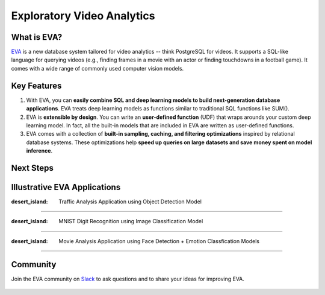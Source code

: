 Exploratory Video Analytics
=====

|pypi_status| |License| |Discuss| |Python Versions|

What is EVA?
------------

`EVA <https://github.com/georgia-tech-db/eva>`_ is a new database system tailored for video analytics -- think PostgreSQL for videos. It supports a SQL-like language for querying videos (e.g., finding frames in a movie with an actor or finding touchdowns in a football game). It comes with a wide range of commonly used computer vision models.

Key Features
------------

1. With EVA, you can **easily combine SQL and deep learning models to build next-generation database applications**. EVA treats deep learning models as  functions similar to traditional SQL functions like SUM().

2. EVA is **extensible by design**. You can write an **user-defined function** (UDF) that wraps arounds your custom deep learning model. In fact, all the built-in models that are included in EVA are written as user-defined functions.

3. EVA comes with a collection of **built-in sampling, caching, and filtering optimizations** inspired by relational database systems. These optimizations help **speed up queries on large datasets and save money spent on model inference**.

Next Steps
------------

.. grid:: 1 1 2 2
    :gutter: 3
    :margin: 0
    :padding: 3 4 0 0

    .. grid-item-card:: :doc:`Getting Started <source/overview/installation>`
        :link: source/overview/installation
        :link-type: doc
        
        A step-by-step guide to installing EVA and running queries

    .. grid-item-card:: :doc:`Query Language <source/reference/evaql>`
        :link: source/reference/evaql
        :link-type: doc
        
        List of all the query commands supported by EVA
    
    .. grid-item-card:: :doc:`User Defined Functions <source/reference/udf>`
        :link: source/reference/udf
        :link-type: doc
        
        A step-by-step tour of registering a user defined function that wraps around a custom deep learning model

Illustrative EVA Applications 
----

:desert_island: Traffic Analysis Application using Object Detection Model
~~~~

.. list-table:: Title
   :widths: 300 300 
   :header-rows: 1

   * - Source Video
     - Query Result
   * - 

..  figure:: https://github.com/georgia-tech-db/eva/releases/download/v0.1.0/traffic-input.webp
    :width: 300
    :alt: Source Video

     -  

..  figure:: https://github.com/georgia-tech-db/eva/releases/download/v0.1.0/traffic-output.webp
    :width: 300
    :alt: Query Result

:desert_island: MNIST Digit Recognition using Image Classification Model
~~~~

.. list-table:: Title
   :widths: 150 150 
   :header-rows: 1

   * - Source Video
     - Query Result
   * - 

..  figure:: https://github.com/georgia-tech-db/eva/releases/download/v0.1.0/mnist-input.webp
    :width: 150
    :alt: Source Video

     -  

..  figure:: https://github.com/georgia-tech-db/eva/releases/download/v0.1.0/mnist-output.webp
    :width: 150
    :alt: Query Result

:desert_island: Movie Analysis Application using Face Detection + Emotion Classfication Models
~~~~

.. list-table:: Title
   :widths: 400 400 
   :header-rows: 1

   * - Source Video
     - Query Result
   * - 

..  figure:: https://github.com/georgia-tech-db/eva/releases/download/v0.1.0/gangubai-input.webp
    :width: 400
    :alt: Source Video

     -  

..  figure:: https://github.com/georgia-tech-db/eva/releases/download/v0.1.0/gangubai-output.webp
    :width: 400
    :alt: Query Result

Community
----

Join the EVA community on `Slack <https://join.slack.com/t/eva-db/shared_invite/zt-1i10zyddy-PlJ4iawLdurDv~aIAq90Dg>`_ to ask questions and to share your ideas for improving EVA.

..  figure:: https://raw.githubusercontent.com/georgia-tech-db/eva/master/docs/assets/img/eva-slack.jpg
    :target: https://join.slack.com/t/eva-db/shared_invite/zt-1i10zyddy-PlJ4iawLdurDv~aIAq90Dg
    :width: 400
    :alt: EVA Slack Channel

.. spelling::

.. |pypi_status| image:: https://img.shields.io/pypi/v/evadb.svg
   :target: https://pypi.org/project/evadb
.. |License| image:: https://img.shields.io/badge/license-Apache%202-brightgreen.svg?logo=apache
   :target: https://github.com/georgia-tech-db/eva/blob/master/LICENSE.txt
.. |Discuss| image:: https://img.shields.io/badge/-Discuss!-blueviolet
   :target: https://github.com/georgia-tech-db/eva/discussions
.. |Python Versions| image:: https://img.shields.io/badge/Python--versions-3.7+-brightgreen
   :target: https://github.com/georgia-tech-db/eva

